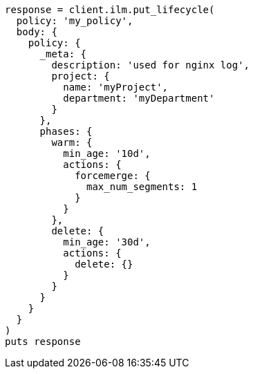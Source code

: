 [source, ruby]
----
response = client.ilm.put_lifecycle(
  policy: 'my_policy',
  body: {
    policy: {
      _meta: {
        description: 'used for nginx log',
        project: {
          name: 'myProject',
          department: 'myDepartment'
        }
      },
      phases: {
        warm: {
          min_age: '10d',
          actions: {
            forcemerge: {
              max_num_segments: 1
            }
          }
        },
        delete: {
          min_age: '30d',
          actions: {
            delete: {}
          }
        }
      }
    }
  }
)
puts response
----
